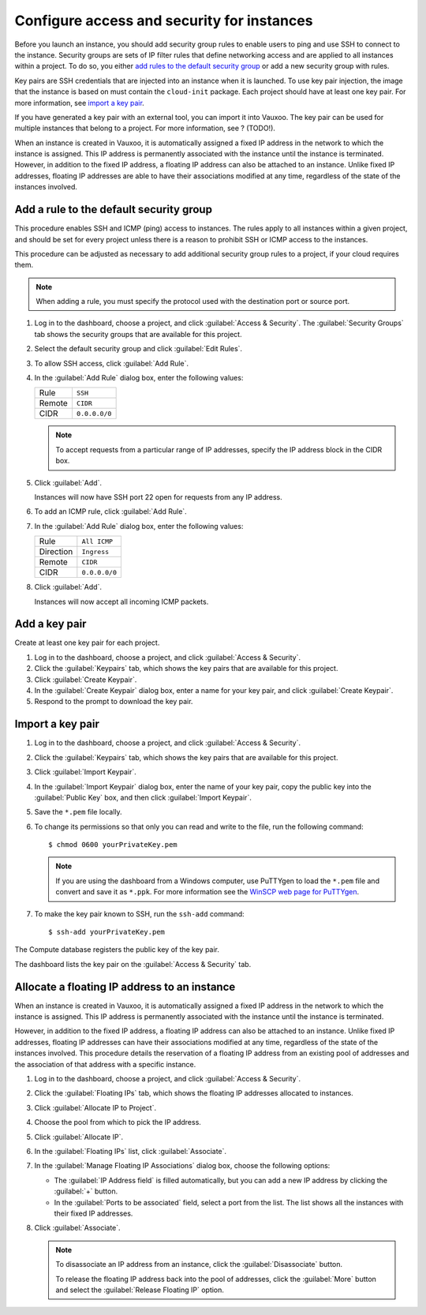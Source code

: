 Configure access and security for instances
===========================================

Before you launch an instance, you should add security group rules to
enable users to ping and use SSH to connect to the instance. Security
groups are sets of IP filter rules that define networking access and
are applied to all instances within a project. To do so, you either
`add rules to the default security group
<#add-a-rule-to-the-default-security-group>`__ or add a new security
group with rules.

Key pairs are SSH credentials that are injected into an instance when it
is launched. To use key pair injection, the image that the instance is
based on must contain the ``cloud-init`` package. Each project should
have at least one key pair. For more information, see `import a key
pair <#import-a-key-pair>`__.

If you have generated a key pair with an external tool, you can import
it into Vauxoo. The key pair can be used for multiple instances that
belong to a project. For more information, see ?  (TODO!).

When an instance is created in Vauxoo, it is automatically assigned a
fixed IP address in the network to which the instance is assigned. This
IP address is permanently associated with the instance until the
instance is terminated. However, in addition to the fixed IP address, a
floating IP address can also be attached to an instance. Unlike fixed IP
addresses, floating IP addresses are able to have their associations
modified at any time, regardless of the state of the instances involved.

Add a rule to the default security group
----------------------------------------

This procedure enables SSH and ICMP (ping) access to instances. The
rules apply to all instances within a given project, and should be set
for every project unless there is a reason to prohibit SSH or ICMP
access to the instances.

This procedure can be adjusted as necessary to add additional security
group rules to a project, if your cloud requires them.

.. note::

    When adding a rule, you must specify the protocol used with the
    destination port or source port.

#. Log in to the dashboard, choose a project, and click :guilabel:`Access &
   Security`.  The :guilabel:`Security Groups` tab shows the security
   groups that are available for this project.

#. Select the default security group and click :guilabel:`Edit Rules`.

#. To allow SSH access, click :guilabel:`Add Rule`.

#. In the :guilabel:`Add Rule` dialog box, enter the following values:

   +----------+-----------------+
   | Rule     | ``SSH``         |
   +----------+-----------------+
   | Remote   | ``CIDR``        |
   +----------+-----------------+
   | CIDR     | ``0.0.0.0/0``   |
   +----------+-----------------+

   .. note::

       To accept requests from a particular range of IP addresses, specify
       the IP address block in the CIDR box.

#. Click :guilabel:`Add`.

   Instances will now have SSH port 22 open for requests from any IP
   address.

#. To add an ICMP rule, click :guilabel:`Add Rule`.

#. In the :guilabel:`Add Rule` dialog box, enter the following values:

   +-------------+-----------------+
   | Rule        | ``All ICMP``    |
   +-------------+-----------------+
   | Direction   | ``Ingress``     |
   +-------------+-----------------+
   | Remote      | ``CIDR``        |
   +-------------+-----------------+
   | CIDR        | ``0.0.0.0/0``   |
   +-------------+-----------------+

#. Click :guilabel:`Add`.

   Instances will now accept all incoming ICMP packets.

Add a key pair
--------------

Create at least one key pair for each project.

#. Log in to the dashboard, choose a project, and click
   :guilabel:`Access & Security`.
#. Click the :guilabel:`Keypairs` tab, which shows the key pairs
   that are available for this project.
#. Click :guilabel:`Create Keypair`.
#. In the :guilabel:`Create Keypair` dialog box, enter a name for your
   key pair, and click :guilabel:`Create Keypair`.
#. Respond to the prompt to download the key pair.

Import a key pair
-----------------

#. Log in to the dashboard, choose a project, and click
   :guilabel:`Access & Security`.
#. Click the :guilabel:`Keypairs` tab, which shows the key pairs that
   are available for this project.
#. Click :guilabel:`Import Keypair`.
#. In the :guilabel:`Import Keypair` dialog box, enter the name of
   your  key pair, copy the public key into the :guilabel:`Public Key`
   box, and then click :guilabel:`Import Keypair`.
#. Save the ``*.pem`` file locally.
#. To change its permissions so that only you can read and write to the
   file, run the following command::

     $ chmod 0600 yourPrivateKey.pem

   .. note::

    If you are using the dashboard from a Windows computer, use PuTTYgen
    to load the ``*.pem`` file and convert and save it as ``*.ppk``. For
    more information see the `WinSCP web page for
    PuTTYgen <http://winscp.net/eng/docs/ui_puttygen>`__.

#. To make the key pair known to SSH, run the ``ssh-add`` command::

   $ ssh-add yourPrivateKey.pem

The Compute database registers the public key of the key pair.

The dashboard lists the key pair on the :guilabel:`Access & Security` tab.

Allocate a floating IP address to an instance
---------------------------------------------

When an instance is created in Vauxoo, it is automatically assigned a
fixed IP address in the network to which the instance is assigned. This
IP address is permanently associated with the instance until the
instance is terminated.

However, in addition to the fixed IP address, a floating IP address can
also be attached to an instance. Unlike fixed IP addresses, floating IP
addresses can have their associations modified at any time, regardless
of the state of the instances involved. This procedure details the
reservation of a floating IP address from an existing pool of addresses
and the association of that address with a specific instance.

#. Log in to the dashboard, choose a project, and click :guilabel:`Access
   & Security`.
#. Click the :guilabel:`Floating IPs` tab, which shows the floating IP
   addresses allocated to instances.
#. Click :guilabel:`Allocate IP to Project`.
#. Choose the pool from which to pick the IP address.
#. Click :guilabel:`Allocate IP`.
#. In the :guilabel:`Floating IPs` list, click :guilabel:`Associate`.
#. In the :guilabel:`Manage Floating IP Associations` dialog box,
   choose the following options:

   * The :guilabel:`IP Address field` is filled automatically, but you
     can add a new IP address by clicking the :guilabel:`+` button.
   * In the :guilabel:`Ports to be associated` field, select a port
     from the list.
     The list shows all the instances with their fixed
     IP addresses.

#. Click :guilabel:`Associate`.

   .. note::

    To disassociate an IP address from an instance, click the
    :guilabel:`Disassociate` button.

    To release the floating IP address back into the pool of
    addresses, click the :guilabel:`More` button and select the
    :guilabel:`Release Floating IP` option.
